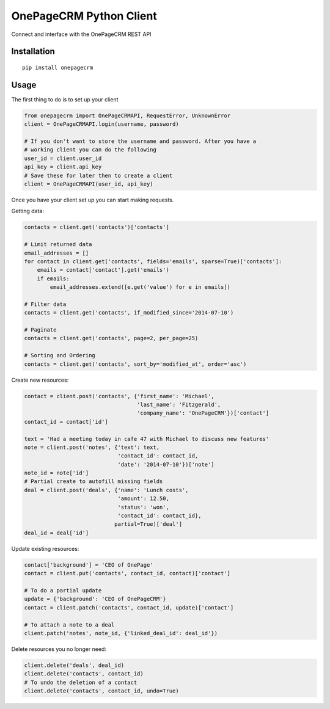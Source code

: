 ===============================
OnePageCRM Python Client
===============================

Connect and interface with the OnePageCRM REST API

Installation
============

::

    pip install onepagecrm

Usage
=====

The first thing to do is to set up your client

.. code-block:: python

    from onepagecrm import OnePageCRMAPI, RequestError, UnknownError
    client = OnePageCRMAPI.login(username, password)

    # If you don't want to store the username and password. After you have a
    # working client you can do the following
    user_id = client.user_id
    api_key = client.api_key
    # Save these for later then to create a client
    client = OnePageCRMAPI(user_id, api_key)

Once you have your client set up you can start making requests.

Getting data:

.. code-block:: python

    contacts = client.get('contacts')['contacts']

    # Limit returned data
    email_addresses = []
    for contact in client.get('contacts', fields='emails', sparse=True)['contacts']:
        emails = contact['contact'].get('emails')
        if emails:
            email_addresses.extend([e.get('value') for e in emails])

    # Filter data
    contacts = client.get('contacts', if_modified_since='2014-07-10')

    # Paginate
    contacts = client.get('contacts', page=2, per_page=25)

    # Sorting and Ordering
    contacts = client.get('contacts', sort_by='modified_at', order='asc')


Create new resources:

.. code-block:: python

    contact = client.post('contacts', {'first_name': 'Michael',
                                       'last_name': 'Fitzgerald',
                                       'company_name': 'OnePageCRM'})['contact']
    contact_id = contact['id']

    text = 'Had a meeting today in cafe 47 with Michael to discuss new features'
    note = client.post('notes', {'text': text,
                                 'contact_id': contact_id,
                                 'date': '2014-07-10'})['note']
    note_id = note['id']
    # Partial create to autofill missing fields
    deal = client.post('deals', {'name': 'Lunch costs',
                                 'amount': 12.50,
                                 'status': 'won',
                                 'contact_id': contact_id},
                                partial=True)['deal']
    deal_id = deal['id']


Update existing resources:

.. code-block:: python

    contact['background'] = 'CEO of OnePage'
    contact = client.put('contacts', contact_id, contact)['contact']

    # To do a partial update
    update = {'background': 'CEO of OnePageCRM'}
    contact = client.patch('contacts', contact_id, update)['contact']

    # To attach a note to a deal
    client.patch('notes', note_id, {'linked_deal_id': deal_id'})

Delete resources you no longer need:

.. code-block:: python

    client.delete('deals', deal_id)
    client.delete('contacts', contact_id)
    # To undo the deletion of a contact
    client.delete('contacts', contact_id, undo=True)


